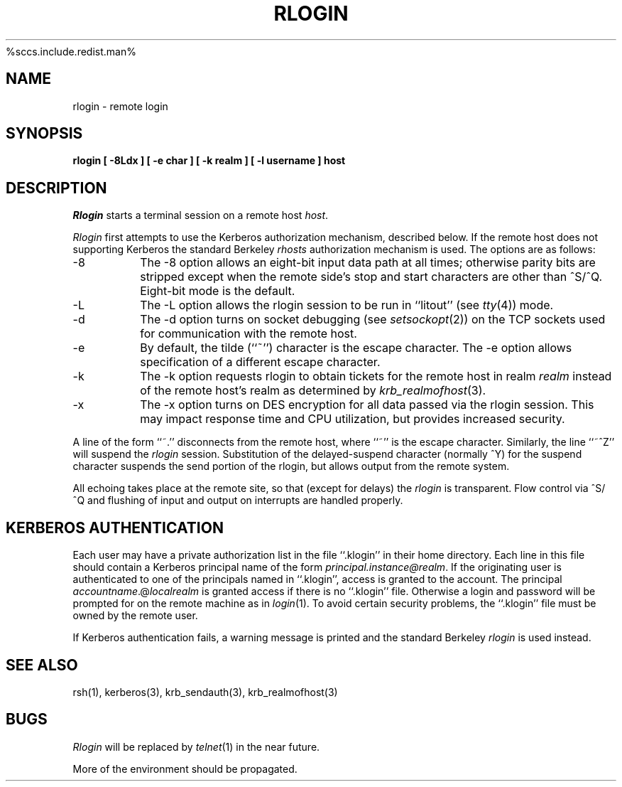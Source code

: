 .\" Copyright (c) 1983, 1990 The Regents of the University of California.
.\" All rights reserved.
.\"
%sccs.include.redist.man%
.\"
.\"	@(#)rlogin.1	6.12 (Berkeley) %G%
.\"
.\" $Source: /mit/kerberos/src/man/RCS/rlogin.1,v $
.\" $Author: jtkohl $
.\" $Header: rlogin.1,v 4.1 89/01/23 11:39:19 jtkohl Exp $
.TH RLOGIN 1 ""
.UC 5
.SH NAME
rlogin \- remote login
.SH SYNOPSIS
.ft B
rlogin [ \-8Ldx ] [ \-e char ] [ \-k realm ] [ \-l username ] host
.ft R
.SH DESCRIPTION
.I Rlogin
starts a terminal session on a remote host
.IR host .
.PP
.I Rlogin
first attempts to use the Kerberos authorization mechanism, described below.
If the remote host does not supporting Kerberos the standard Berkeley
.I rhosts
authorization mechanism is used.
The options are as follows:
.TP
\-8
The \-8 option allows an eight-bit input data path at all times; otherwise
parity bits are stripped except when the remote side's stop and start
characters are other than ^S/^Q.
Eight-bit mode is the default.
.TP
\-L
The \-L option allows the rlogin session to be run in ``litout'' (see
.IR tty (4))
mode.
.TP
\-d
The \-d option turns on socket debugging (see
.IR setsockopt (2))
on the TCP sockets used for communication with the remote host.
.TP
\-e
By default, the tilde (``~'') character is the escape character.
The \-e option allows specification of a different escape character.
.TP
\-k
The \-k option requests rlogin to obtain tickets for the remote host
in realm
.I realm
instead of the remote host's realm as determined by 
.IR krb_realmofhost (3).
.TP
\-x
The \-x option turns on DES encryption for all data passed via the
rlogin session.
This may impact response time and CPU utilization, but provides
increased security.
.PP
A line of the form ``~.'' disconnects from the remote host, where ``~''
is the escape character.
Similarly, the line ``~^Z'' will suspend the
.I rlogin
session.
Substitution of the delayed-suspend character (normally ^Y) for the
suspend character suspends the send portion of the rlogin, but allows
output from the remote system.
.PP
All echoing takes place at the remote site, so that (except for delays)
the
.I rlogin
is transparent.
Flow control via ^S/^Q and flushing of input and output on interrupts
are handled properly.
.SH KERBEROS AUTHENTICATION
Each user may have a private authorization list in the file ``.klogin''
in their home directory.
Each line in this file should contain a Kerberos principal name of the
form 
.IR principal.instance@realm .
If the originating user is authenticated to one of the principals named
in ``.klogin'', access is granted to the account.
The principal \fIaccountname\fP.@\fIlocalrealm\fP is granted access if
there is no ``.klogin'' file.
Otherwise a login and password will be prompted for on the remote machine
as in
.IR login (1).
To avoid certain security problems, the ``.klogin'' file must be owned by
the remote user.
.PP
If Kerberos authentication fails, a warning message is printed and the
standard Berkeley
.I rlogin
is used instead.
.SH SEE ALSO
rsh(1), kerberos(3), krb_sendauth(3), krb_realmofhost(3)
.SH BUGS
.I Rlogin
will be replaced by
.IR telnet (1)
in the near future.
.PP
More of the environment should be propagated.
